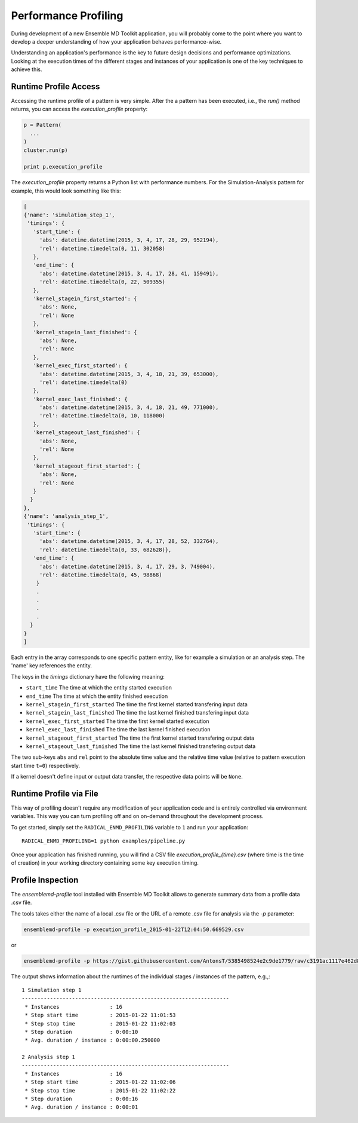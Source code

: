 Performance Profiling
=====================

During development of a new Ensemble MD Toolkit application, you will probably
come to the point where you want to develop a deeper understanding of how your
application behaves performance-wise.

Understanding an application's performance is the key to future design decisions
and performance optimizations.  Looking at the execution times of the
different stages and instances of your application is one of the key techniques
to achieve this.

Runtime Profile Access
----------------------

Accessing the runtime profile of a pattern is very simple. After the a pattern
has been executed, i.e., the `run()` method returns, you can access the
`execution_profile` property:

.. code-block:: python

    p = Pattern(
      ...
    )
    cluster.run(p)

    print p.execution_profile

The `execution_profile` property returns a Python list with performance
numbers. For the Simulation-Analysis pattern for example, this would look
something like this:

.. code-block:: python

  [
  {'name': 'simulation_step_1',
   'timings': {
     'start_time': {
       'abs': datetime.datetime(2015, 3, 4, 17, 28, 29, 952194),
       'rel': datetime.timedelta(0, 11, 302058)
     },
     'end_time': {
       'abs': datetime.datetime(2015, 3, 4, 17, 28, 41, 159491),
       'rel': datetime.timedelta(0, 22, 509355)
     },
     'kernel_stagein_first_started': {
       'abs': None,
       'rel': None
     },
     'kernel_stagein_last_finished': {
       'abs': None,
       'rel': None
     },
     'kernel_exec_first_started': {
       'abs': datetime.datetime(2015, 3, 4, 18, 21, 39, 653000),
       'rel': datetime.timedelta(0)
     },
     'kernel_exec_last_finished': {
       'abs': datetime.datetime(2015, 3, 4, 18, 21, 49, 771000),
       'rel': datetime.timedelta(0, 10, 118000)
     },
     'kernel_stageout_last_finished': {
       'abs': None,
       'rel': None
     },
     'kernel_stageout_first_started': {
       'abs': None,
       'rel': None
     }
    }
  },
  {'name': 'analysis_step_1',
   'timings': {
     'start_time': {
       'abs': datetime.datetime(2015, 3, 4, 17, 28, 52, 332764),
       'rel': datetime.timedelta(0, 33, 682628)},
     'end_time': {
       'abs': datetime.datetime(2015, 3, 4, 17, 29, 3, 749004),
       'rel': datetime.timedelta(0, 45, 98868)
      }
      .
      .
      .
      .
    }
  }
  ]

Each entry in the array corresponds to one specific pattern entity, like for
example a simulation or an analysis step. The 'name' key references the entity.

The keys in the `timings` dictionary have the following meaning:

* ``start_time`` The time at which the entity started execution
* ``end_time`` The time at which the entity finished execution
* ``kernel_stagein_first_started`` The time the first kernel started transfering input data
* ``kernel_stagein_last_finished`` The time the last kernel finished transfering input data
* ``kernel_exec_first_started`` The time the first kernel started execution
* ``kernel_exec_last_finished`` The time the last kernel finished execution
* ``kernel_stageout_first_started`` The time the first kernel started transfering output data
* ``kernel_stageout_last_finished`` The time the last kernel finished transfering output data

The two sub-keys ``abs`` and ``rel`` point to the absolute time value and the
relative time value (relative to pattern execution start time ``t=0``) respectively.

If a kernel doesn't define input or output data transfer, the respective data
points will be ``None``.

Runtime Profile via File
------------------------

This way of profiling doesn't require any modification of your application
code and is entirely controlled via environment variables. This way you can
turn profiling off and on on-demand throughout the development process.

To get started, simply set the ``RADICAL_ENMD_PROFILING`` variable to ``1``
and run your application::

    RADICAL_ENMD_PROFILING=1 python examples/pipeline.py

Once your application has finished running, you will find a CSV file
`execution_profile_{time}.csv` (where time is the time of creation)
in your working directory containing some key execution timing.

Profile Inspection
------------------

The `ensemblemd-profile` tool installed with Ensemble MD Toolkit allows to
generate summary data from a profile data .csv file.

The tools takes either the name of a local .csv file or the URL of a remote .csv
file for analysis via the `-p` parameter:

.. code-block:: bash

   ensemblemd-profile -p execution_profile_2015-01-22T12:04:50.669529.csv

or

.. code-block:: bash

   ensemblemd-profile -p https://gist.githubusercontent.com/AntonsT/5385498524e2c9de1779/raw/c3191ac1117e462d85beff5c0d51e104bd179426/bag-of-tasts-execution-profile-stampede-128-1024

The output shows information about the runtimes of the individual stages /
instances of the pattern, e.g.,::

    1 Simulation step 1
    ------------------------------------------------------------------
     * Instances                : 16
     * Step start time          : 2015-01-22 11:01:53
     * Step stop time           : 2015-01-22 11:02:03
     * Step duration            : 0:00:10
     * Avg. duration / instance : 0:00:00.250000

    2 Analysis step 1
    ------------------------------------------------------------------
     * Instances                : 16
     * Step start time          : 2015-01-22 11:02:06
     * Step stop time           : 2015-01-22 11:02:22
     * Step duration            : 0:00:16
     * Avg. duration / instance : 0:00:01
